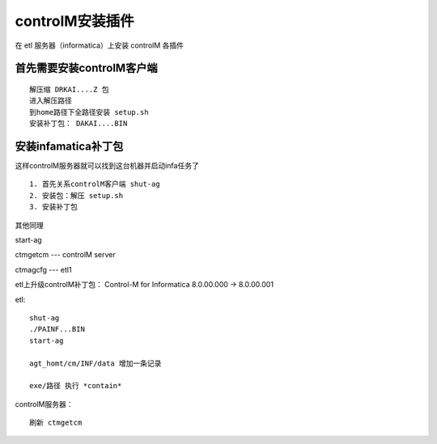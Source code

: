 controlM安装插件
=================

在 etl 服务器（informatica）上安装 controlM 各插件

首先需要安装controlM客户端
---------------------------

::

    解压缩 DRKAI....Z 包
    进入解压路径
    到home路径下全路径安装 setup.sh 
    安装补丁包： DAKAI....BIN

安装infamatica补丁包
------------------------

这样controlM服务器就可以找到这台机器并启动infa任务了

::

    1. 首先关系controlM客户端 shut-ag
    2. 安装包：解压 setup.sh
    3. 安装补丁包

其他同理

start-ag

ctmgetcm  --- controlM server

ctmagcfg  --- etl1




etl上升级controlM补丁包： Control-M for Informatica 8.0.00.000 -> 8.0.00.001

etl:

::

    shut-ag
    ./PAINF...BIN
    start-ag

    agt_homt/cm/INF/data 增加一条记录

    exe/路径 执行 *contain*

controlM服务器：

::

    刷新 ctmgetcm

    



